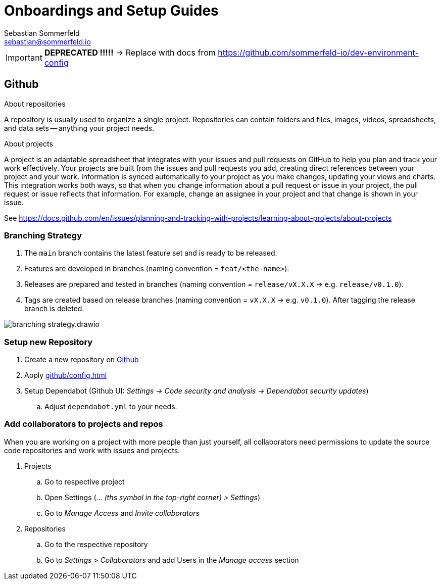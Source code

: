 = Onboardings and Setup Guides
Sebastian Sommerfeld <sebastian@sommerfeld.io>

[IMPORTANT]
====
*DEPRECATED !!!!!* -> Replace with docs from https://github.com/sommerfeld-io/dev-environment-config
====

== Github
.About repositories
A repository is usually used to organize a single project. Repositories can contain folders and files, images, videos, spreadsheets, and data sets -- anything your project needs. 

.About projects
A project is an adaptable spreadsheet that integrates with your issues and pull requests on GitHub to help you plan and track your work effectively. Your projects are built from the issues and pull requests you add, creating direct references between your project and your work. Information is synced automatically to your project as you make changes, updating your views and charts. This integration works both ways, so that when you change information about a pull request or issue in your project, the pull request or issue reflects that information. For example, change an assignee in your project and that change is shown in your issue. 

See https://docs.github.com/en/issues/planning-and-tracking-with-projects/learning-about-projects/about-projects

=== Branching Strategy
. The `main` branch contains the latest feature set and is ready to be released.
. Features are developed in branches (naming convention = `feat/<the-name>`).
. Releases are prepared and tested in branches (naming convention = `release/vX.X.X` -> e.g. `release/v0.1.0`).
. Tags are created based on release branches (naming convention = `vX.X.X` -> e.g. `v0.1.0`). After tagging the release branch is deleted.

image:ROOT:onboardings/branching-strategy.drawio.png[]

=== Setup new Repository
. Create a new repository on link:https://github.com[Github]
. Apply xref:github/config.adoc[]
. Setup Dependabot (Github UI: _Settings -> Code security and analysis -> Dependabot security updates_)
.. Adjust `dependabot.yml` to your needs.

=== Add collaborators to projects and repos
When you are working on a project with more people than just yourself, all collaborators need permissions to update the source code repositories and work with issues and projects.

. Projects
.. Go to respective project
.. Open Settings (_... (ths symbol in the top-right corner) > Settings_)
.. Go to _Manage Access_ and _Invite collaborators_
. Repositories
.. Go to the respective repository
.. Go to _Settings > Collaborators_ and add Users in the _Manage access_ section

